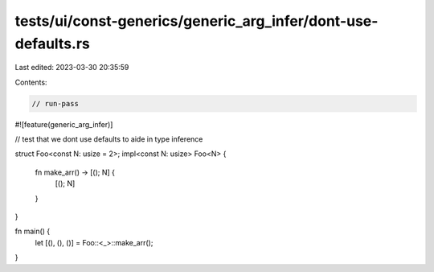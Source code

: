 tests/ui/const-generics/generic_arg_infer/dont-use-defaults.rs
==============================================================

Last edited: 2023-03-30 20:35:59

Contents:

.. code-block:: rs

    // run-pass
#![feature(generic_arg_infer)]

// test that we dont use defaults to aide in type inference

struct Foo<const N: usize = 2>;
impl<const N: usize> Foo<N> {
    fn make_arr() -> [(); N] {
        [(); N]
    }
}

fn main() {
    let [(), (), ()] = Foo::<_>::make_arr();
}


